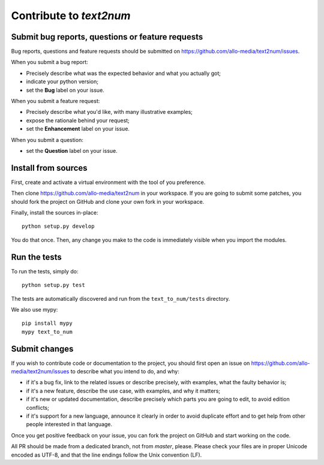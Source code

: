 Contribute to `text2num`
========================

Submit bug reports, questions or feature requests
-------------------------------------------------

Bug reports, questions and feature requests should be submitted on https://github.com/allo-media/text2num/issues.

When you submit a bug report:

- Precisely describe what was the expected behavior and what you actually got;
- indicate your python version;
- set the **Bug** label on your issue.


When you submit a feature request:

- Precisely describe what you'd like, with many illustrative examples;
- expose the rationale behind your request;
- set the **Enhancement** label on your issue.

When you submit a question:

- set the **Question** label on your issue.

Install from sources
--------------------

First, create and activate a virtual environment with the tool of you preference.

Then clone https://github.com/allo-media/text2num in your workspace.
If you are going to submit some patches, you should fork the project on GitHub and clone
your own fork in your workspace.

Finally, install the sources in-place::

    python setup.py develop

You do that once. Then, any change you make to the code is immediately visible when you import the modules.

Run the tests
-------------

To run the tests, simply do::

    python setup.py test

The tests are automatically discovered and run from the ``text_to_num/tests`` directory.

We also use mypy::

    pip install mypy
    mypy text_to_num

Submit changes
--------------

If you wish to contribute code or documentation to the project, you should first open an issue
on https://github.com/allo-media/text2num/issues to describe what you intend to do, and
why:

* if it's a bug fix, link to the related issues or describe precisely, with examples, what the faulty behavior is;
* if it's a new feature, describe the use case, with examples, and why it matters;
* if it's new or updated documentation, describe precisely which parts you are going to edit, to avoid edition conflicts;
* if it's support for a new language, announce it clearly in order to avoid duplicate effort and to get help from other people interested in that language.

Once you get positive feedback on your issue, you can fork the project on GitHub and start working on the code.

All PR should be made from a dedicated branch, not from *master*, please.
Please check your files are in proper Unicode encoded as UTF-8, and that the line endings follow the Unix convention (LF).
